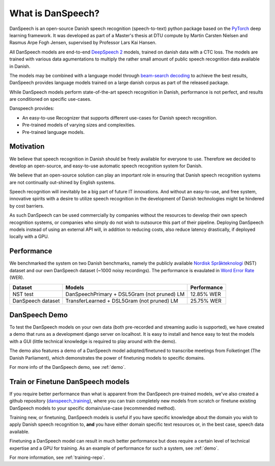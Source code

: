 ==================
What is DanSpeech?
==================

DanSpeech is an open-source Danish speech recognition (speech-to-text) python package based on the
`PyTorch <https://pytorch.org/>`_ deep learning framework. It was developed as part of a Master's thesis at DTU compute
by Martin Carsten Nielsen and Rasmus Arpe Fogh Jensen, supervised by Professor Lars Kai Hansen.

All DanSpeech models are end-to-end `DeepSpeech 2 <https://arxiv.org/abs/1512.02595>`_ models, trained on danish data with a CTC loss. The models are trained with various data agumentations to multiply the rather small amount of public speech recognition
data available in Danish.

The models may be combined with a language model through `beam-search decoding <https://arxiv.org/pdf/1408.2873.pdf>`_
to achieve the best results, DanSpeech provides language models trained on a large danish corpus as part of the released package.

While DanSpeech models perform state-of-the-art speech recognition in Danish, performance is
not perfect, and results are conditioned on specific use-cases.

Danspeech provides:

- An easy-to-use Recognizer that supports different use-cases for Danish speech recognition.
- Pre-trained models of varying sizes and complexities.
- Pre-trained language models.

Motivation
----------
We believe that speech recognition in Danish should be freely available for everyone to use. Therefore we decided to develop
an open-source, and easy-to-use automatic speech recognition system for Danish.

We believe that an open-source solution can play an important role in ensuring that Danish speech recognition
systems are not continually out-shined by English systems.

Speech recognition will inevitably be a big part of future IT innovations. And without an easy-to-use, and free system, innovative spirits
with a desire to utilize speech recognition in the development of Danish technologies might be hindered by cost barriers.

As such DanSpeech can be used commercially by companies without the resources to develop their own speech recognition
systems, or companies who simply do not wish to outsource this part of their pipeline. Deploying DanSpeech models instead of using an external API will, in addition to reducing costs, also reduce latency drastically, if deployed locally with a GPU.

Performance
-----------
We benchmarked the system on two Danish benchmarks, namely the publicly available
`Nordisk Språkteknologi <https://www.nb.no/sprakbanken/show?serial=oai%3Anb.no%3Asbr-19&lang=en>`_ (NST)
dataset and our own DanSpeech dataset (~1000 noisy recordings).
The performance is evaulated in `Word Error Rate <https://en.wikipedia.org/wiki/Word_error_rate>`_ (WER).


+-------------------+---------------------------------------------+-------------+
| Dataset           | Models                                      | Performance |
+===================+=============================================+=============+
| NST test          | DanSpeechPrimary + DSL5Gram (not pruned) LM | 12.85% WER  |
+-------------------+---------------------------------------------+-------------+
| DanSpeech dataset | TransferLearned + DSL5Gram (not pruned) LM  | 25.75% WER  |
+-------------------+---------------------------------------------+-------------+


DanSpeech Demo
--------------
To test the DanSpeech models on your own data (both pre-recorded and streaming audio is supported), we have created a demo
that runs as a development django server on localhost. It is easy to install and hence easy to test the models
with a GUI (little technical knowledge is required to play around with the demo).

The demo also features a demo of a DanSpeech model adopted/finetuned to transcribe meetings from Folketinget
(The Danish Parliament), which demonstrates the power of finetuning models to specific domains.

For more info of the DanSpeech demo, see :ref:`demo`.

Train or Finetune DanSpeech models
----------------------------------
If you require better performance than what is apparent from the DanSpeech pre-trained models, we've also created
a github repository (`danspeech_training <https://github.com/danspeech/danspeech_training>`_), where you can train completely new models from scratch or finetune existing DanSpeech models
to your specific domain/use-case (recommended method).

Training new, or finetuning, DanSpeech models is useful if you have specific knowledge about the domain you wish
to apply Danish speech recognition to, **and** you have either domain specific text resources or, in the best case, speech data available.

Finetuning a DanSpeech model can result in much better performance but does require a certain level of technical expertise and
a GPU for training. As an example of performance for such a system, see :ref:`demo`.

For more information, see :ref:`training-repo`.
